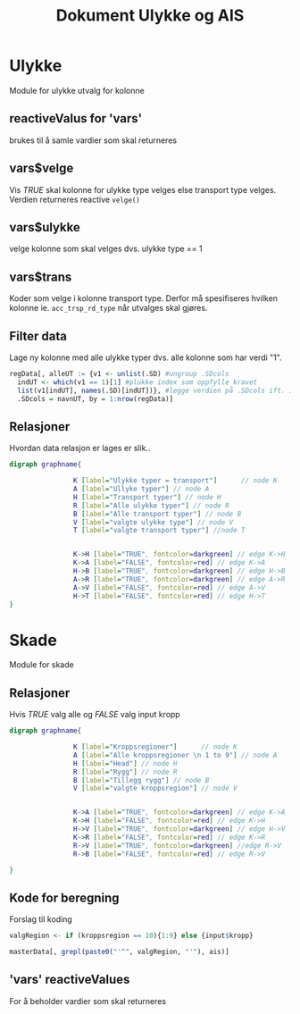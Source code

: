 #+Title: Dokument Ulykke og AIS
#+options: toc:nil

* Ulykke
Module for ulykke utvalg for kolonne
** reactiveValus for 'vars'
brukes til å samle vardier som skal returneres
** vars$velge
Vis /TRUE/ skal kolonne for ulykke type velges else transport type
velges. Verdien returneres reactive =velge()=
** vars$ulykke
velge kolonne som skal velges dvs. ulykke type == 1
** vars$trans
Koder som velge i kolonne transport type. Derfor må spesifiseres hvilken kolonne
ie. ~acc_trsp_rd_type~ når utvalges skal gjøres.
** Filter data
Lage ny kolonne med alle ulykke typer dvs. alle kolonne som har verdi "1".

#+BEGIN_SRC R
  regData[, alleUT := {v1 <- unlist(.SD) #ungroup .SDcols
    indUT <- which(v1 == 1)[1] #plukke index som oppfylle kravet
    list(v1[indUT], names(.SD)[indUT])}, #legge verdien på .SDcols ift. index indUT
    .SDcols = navnUT, by = 1:nrow(regData)]
#+END_SRC

** Relasjoner
Hvordan data relasjon er lages er slik..
  #+begin_src dot :file ./img/example2.png :cmdline -Kdot -Tpng
    digraph graphname{

                    K [label="Ulykke typer = transport"]      // node K
                    A [label="Ullyke typer"] // node A
                    H [label="Transport typer"] // node H
                    R [label="Alle ulykke typer"] // node R
                    B [label="Alle transport typer"] // node B
                    V [label="valgte ulykke type"] // node V
                    T [label="valgte transport typer"] //node T


                    K->H [label="TRUE", fontcolor=darkgreen] // edge K->H
                    K->A [label="FALSE", fontcolor=red] // edge K->A
                    H->B [label="TRUE", fontcolor=darkgreen] // edge H->B
                    A->R [label="TRUE", fontcolor=darkgreen] // edge A->R
                    A->V [label="FALSE", fontcolor=red] // edge A->V
                    H->T [label="FALSE", fontcolor=red] // edge H->T
    }

  #+end_src

  #+RESULTS:
  [[file:./img/example2.png]]


* Skade
Module for skade
** Relasjoner
Hvis /TRUE/ valg alle og /FALSE/ valg input kropp

  #+begin_src dot :file ./img/example1.png :cmdline -Kdot -Tpng
    digraph graphname{

                    K [label="Kroppsregioner"]      // node K
                    A [label="Alle kroppsregioner \n 1 to 9"] // node A
                    H [label="Head"] // node H
                    R [label="Rygg"] // node R
                    B [label="Tillegg rygg"] // node B
                    V [label="valgte kroppsregion"] // node V


                    K->A [label="TRUE", fontcolor=darkgreen] // edge K->A
                    K->H [label="FALSE", fontcolor=red] // edge K->H
                    H->V [label="TRUE", fontcolor=darkgreen] // edge H->V
                    K->R [label="FALSE", fontcolor=red] // edge K->R
                    R->V [label="TRUE", fontcolor=darkgreen] //edge R->V
                    R->B [label="FALSE", fontcolor=red] // edge R->V

    }
  #+end_src

  #+RESULTS:
  [[file:./img/example1.png]]
** Kode for beregning
Forslag til koding
#+BEGIN_SRC R
  valgRegion <- if (kroppsregion == 10){1:9} else {input$kropp}

  masterData[, grepl(paste0("'^", valgRegion, "'"), ais)]
#+END_SRC

** 'vars' reactiveValues
For å beholder vardier som skal returneres
